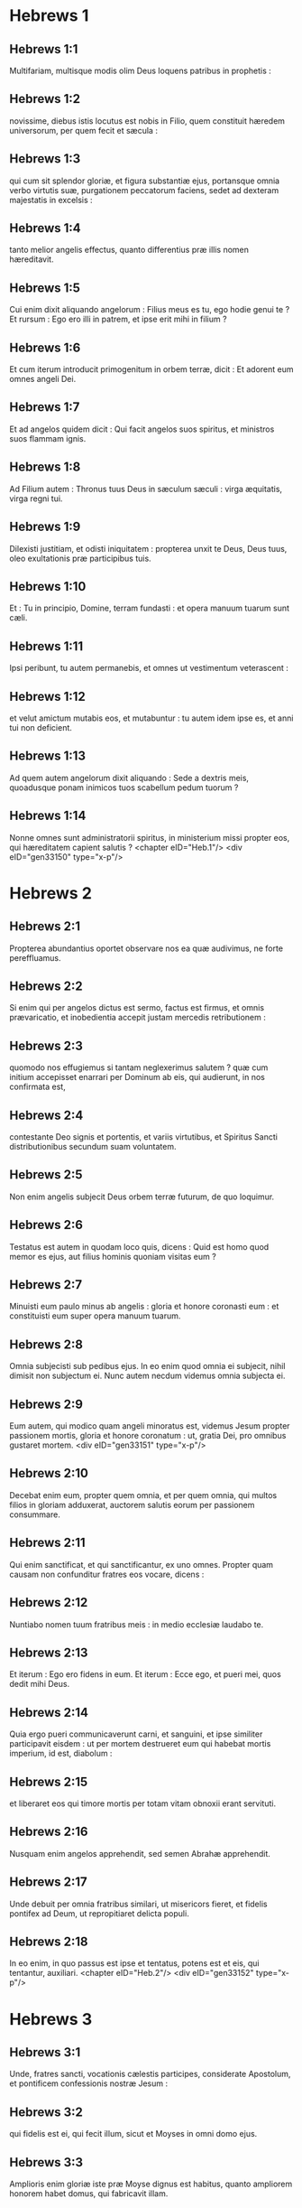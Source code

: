 * Hebrews 1

** Hebrews 1:1

Multifariam, multisque modis olim Deus loquens patribus in prophetis :

** Hebrews 1:2

novissime, diebus istis locutus est nobis in Filio, quem constituit hæredem universorum, per quem fecit et sæcula :

** Hebrews 1:3

qui cum sit splendor gloriæ, et figura substantiæ ejus, portansque omnia verbo virtutis suæ, purgationem peccatorum faciens, sedet ad dexteram majestatis in excelsis :

** Hebrews 1:4

tanto melior angelis effectus, quanto differentius præ illis nomen hæreditavit.

** Hebrews 1:5

Cui enim dixit aliquando angelorum : Filius meus es tu, ego hodie genui te ? Et rursum : Ego ero illi in patrem, et ipse erit mihi in filium ?

** Hebrews 1:6

Et cum iterum introducit primogenitum in orbem terræ, dicit : Et adorent eum omnes angeli Dei.

** Hebrews 1:7

Et ad angelos quidem dicit : Qui facit angelos suos spiritus, et ministros suos flammam ignis.

** Hebrews 1:8

Ad Filium autem : Thronus tuus Deus in sæculum sæculi : virga æquitatis, virga regni tui.

** Hebrews 1:9

Dilexisti justitiam, et odisti iniquitatem : propterea unxit te Deus, Deus tuus, oleo exultationis præ participibus tuis.

** Hebrews 1:10

Et : Tu in principio, Domine, terram fundasti : et opera manuum tuarum sunt cæli.

** Hebrews 1:11

Ipsi peribunt, tu autem permanebis, et omnes ut vestimentum veterascent :

** Hebrews 1:12

et velut amictum mutabis eos, et mutabuntur : tu autem idem ipse es, et anni tui non deficient.

** Hebrews 1:13

Ad quem autem angelorum dixit aliquando : Sede a dextris meis, quoadusque ponam inimicos tuos scabellum pedum tuorum ?

** Hebrews 1:14

Nonne omnes sunt administratorii spiritus, in ministerium missi propter eos, qui hæreditatem capient salutis ?  <chapter eID="Heb.1"/> <div eID="gen33150" type="x-p"/>

* Hebrews 2

** Hebrews 2:1

Propterea abundantius oportet observare nos ea quæ audivimus, ne forte pereffluamus.

** Hebrews 2:2

Si enim qui per angelos dictus est sermo, factus est firmus, et omnis prævaricatio, et inobedientia accepit justam mercedis retributionem :

** Hebrews 2:3

quomodo nos effugiemus si tantam neglexerimus salutem ? quæ cum initium accepisset enarrari per Dominum ab eis, qui audierunt, in nos confirmata est,

** Hebrews 2:4

contestante Deo signis et portentis, et variis virtutibus, et Spiritus Sancti distributionibus secundum suam voluntatem.

** Hebrews 2:5

Non enim angelis subjecit Deus orbem terræ futurum, de quo loquimur.

** Hebrews 2:6

Testatus est autem in quodam loco quis, dicens : Quid est homo quod memor es ejus, aut filius hominis quoniam visitas eum ?

** Hebrews 2:7

Minuisti eum paulo minus ab angelis : gloria et honore coronasti eum : et constituisti eum super opera manuum tuarum.

** Hebrews 2:8

Omnia subjecisti sub pedibus ejus. In eo enim quod omnia ei subjecit, nihil dimisit non subjectum ei. Nunc autem necdum videmus omnia subjecta ei.

** Hebrews 2:9

Eum autem, qui modico quam angeli minoratus est, videmus Jesum propter passionem mortis, gloria et honore coronatum : ut, gratia Dei, pro omnibus gustaret mortem.  <div eID="gen33151" type="x-p"/>

** Hebrews 2:10

Decebat enim eum, propter quem omnia, et per quem omnia, qui multos filios in gloriam adduxerat, auctorem salutis eorum per passionem consummare.

** Hebrews 2:11

Qui enim sanctificat, et qui sanctificantur, ex uno omnes. Propter quam causam non confunditur fratres eos vocare, dicens :

** Hebrews 2:12

Nuntiabo nomen tuum fratribus meis : in medio ecclesiæ laudabo te.

** Hebrews 2:13

Et iterum : Ego ero fidens in eum. Et iterum : Ecce ego, et pueri mei, quos dedit mihi Deus.

** Hebrews 2:14

Quia ergo pueri communicaverunt carni, et sanguini, et ipse similiter participavit eisdem : ut per mortem destrueret eum qui habebat mortis imperium, id est, diabolum :

** Hebrews 2:15

et liberaret eos qui timore mortis per totam vitam obnoxii erant servituti.

** Hebrews 2:16

Nusquam enim angelos apprehendit, sed semen Abrahæ apprehendit.

** Hebrews 2:17

Unde debuit per omnia fratribus similari, ut misericors fieret, et fidelis pontifex ad Deum, ut repropitiaret delicta populi.

** Hebrews 2:18

In eo enim, in quo passus est ipse et tentatus, potens est et eis, qui tentantur, auxiliari.  <chapter eID="Heb.2"/> <div eID="gen33152" type="x-p"/>

* Hebrews 3

** Hebrews 3:1

Unde, fratres sancti, vocationis cælestis participes, considerate Apostolum, et pontificem confessionis nostræ Jesum :

** Hebrews 3:2

qui fidelis est ei, qui fecit illum, sicut et Moyses in omni domo ejus.

** Hebrews 3:3

Amplioris enim gloriæ iste præ Moyse dignus est habitus, quanto ampliorem honorem habet domus, qui fabricavit illam.

** Hebrews 3:4

Omnis namque domus fabricatur ab aliquo : qui autem omnia creavit, Deus est.

** Hebrews 3:5

Et Moyses quidem fidelis erat in tota domo ejus tamquam famulus, in testimonium eorum, quæ dicenda erant :

** Hebrews 3:6

Christus vero tamquam filius in domo sua : quæ domus sumus nos, si fiduciam, et gloriam spei usque ad finem, firmam retineamus.  <div eID="gen33153" type="x-p"/>

** Hebrews 3:7

Quapropter sicut dicit Spiritus Sanctus : Hodie si vocem ejus audieritis,

** Hebrews 3:8

nolite obdurare corda vestra, sicut in exacerbatione secundum diem tentationis in deserto,

** Hebrews 3:9

ubi tentaverunt me patres vestri : probaverunt, et viderunt opera mea

** Hebrews 3:10

quadraginta annis : propter quod infensus fui generationi huic, et dixi : Semper errant corde. Ipsi autem non cognoverunt vias meas,

** Hebrews 3:11

sicut juravi in ira mea : Si introibunt in requiem meam.

** Hebrews 3:12

Videte fratres, ne forte sit in aliquo vestrum cor malum incredulitatis, discedendi a Deo vivo :

** Hebrews 3:13

sed adhortamini vosmetipsos per singulos dies, donec hodie cognominatur, ut non obduretur quis ex vobis fallacia peccati.

** Hebrews 3:14

Participes enim Christi effecti sumus, si tamen initium substantiæ ejus usque ad finem firmum retineamus.

** Hebrews 3:15

Dum dicitur : Hodie si vocem ejus audieritis, nolite obdurare corda vestra, quemadmodum in illa exacerbatione.

** Hebrews 3:16

Quidam enim audientes exacerbaverunt : sed non universi qui profecti sunt ex Ægypto per Moysen.

** Hebrews 3:17

Quibus autem infensus est quadraginta annis ? nonne illis qui peccaverunt, quorum cadavera prostrata sunt in deserto ?

** Hebrews 3:18

Quibus autem juravit non introire in requiem ipsius, nisi illis qui increduli fuerunt ?

** Hebrews 3:19

Et videmus, quia non potuerunt introire propter incredulitatem.  <chapter eID="Heb.3"/> <div eID="gen33154" type="x-p"/>

* Hebrews 4

** Hebrews 4:1

Timeamus ergo ne forte relicta pollicitatione introëundi in requiem ejus, existimetur aliquis ex vobis deesse.

** Hebrews 4:2

Etenim et nobis nuntiatum est, quemadmodum et illis : sed non profuit illis sermo auditus, non admistus fidei ex iis quæ audierunt.

** Hebrews 4:3

Ingrediemur enim in requiem, qui credidimus : quemadmodum dixit : Sicut juravi in ira mea : Si introibunt in requiem meam : et quidem operibus ab institutione mundi perfectis.

** Hebrews 4:4

Dixit enim in quodam loco de die septima sic : Et requievit Deus die septima ab omnibus operibus suis.

** Hebrews 4:5

Et in isto rursum : Si introibunt in requiem meam.

** Hebrews 4:6

Quoniam ergo superest introire quosdam in illam, et ii, quibus prioribus annuntiatum est, non introierunt propter incredulitatem :

** Hebrews 4:7

iterum terminat diem quemdam, Hodie, in David dicendo, post tantum temporis, sicut supra dictum est : Hodie si vocem ejus audieritis, nolite obdurare corda vestra.

** Hebrews 4:8

Nam si eis Jesus requiem præstitisset, numquam de alia loqueretur, posthac, die.

** Hebrews 4:9

Itaque relinquitur sabbatismus populo Dei.

** Hebrews 4:10

Qui enim ingressus est in requiem ejus, etiam ipse requievit ab operibus suis, sicut a suis Deus.

** Hebrews 4:11

Festinemus ergo ingredi in illam requiem : ut ne in idipsum quis incidat incredulitatis exemplum.

** Hebrews 4:12

Vivus est enim sermo Dei, et efficax et penetrabilior omni gladio ancipiti : et pertingens usque ad divisionem animæ ac spiritus : compagum quoque ac medullarum, et discretor cogitationum et intentionum cordis.

** Hebrews 4:13

Et non est ulla creatura invisibilis in conspectu ejus : omnia autem nuda et aperta sunt oculis ejus, ad quem nobis sermo.  <div eID="gen33155" type="x-p"/>

** Hebrews 4:14

Habentes ergo pontificem magnum qui penetravit cælos, Jesum Filium Dei, teneamus confessionem.

** Hebrews 4:15

Non enim habemus pontificem qui non possit compati infirmitatibus nostris : tentatum autem per omnia pro similitudine absque peccato.

** Hebrews 4:16

Adeamus ergo cum fiducia ad thronum gratiæ : ut misericordiam consequamur, et gratiam inveniamus in auxilio opportuno.  <chapter eID="Heb.4"/> <div eID="gen33156" type="x-p"/>

* Hebrews 5

** Hebrews 5:1

Omnis namque pontifex ex hominibus assumptus, pro hominibus constituitur in iis quæ sunt ad Deum, ut offerat dona, et sacrificia pro peccatis :

** Hebrews 5:2

qui condolere possit iis qui ignorant et errant : quoniam et ipse circumdatus est infirmitate :

** Hebrews 5:3

et propterea debet, quemadmodum pro populo, ita etiam et pro semetipso offerre pro peccatis.

** Hebrews 5:4

Nec quisquam sumit sibi honorem, sed qui vocatur a Deo, tamquam Aaron.

** Hebrews 5:5

Sic et Christus non semetipsum clarificavit ut pontifex fieret : sed qui locutus est ad eum : Filius meus es tu, ego hodie genui te.

** Hebrews 5:6

Quemadmodum et in alio loco dicit : Tu es sacerdos in æternum, secundum ordinem Melchisedech.

** Hebrews 5:7

Qui in diebus carnis suæ preces, supplicationesque ad eum qui possit illum salvum facere a morte cum clamore valido, et lacrimis offerens, exauditus est pro sua reverentia.

** Hebrews 5:8

Et quidem cum esset Filius Dei, didicit ex iis, quæ passus est, obedientiam :

** Hebrews 5:9

et consummatus, factus est omnibus obtemperantibus sibi, causa salutis æternæ,

** Hebrews 5:10

appellatus a Deo pontifex juxta ordinem Melchisedech.  <div eID="gen33157" type="x-p"/>

** Hebrews 5:11

De quo nobis grandis sermo, et ininterpretabilis ad dicendum : quoniam imbecilles facti estis ad audiendum.

** Hebrews 5:12

Etenim cum deberetis magistri esse propter tempus, rursum indigetis ut vos doceamini quæ sint elementa exordii sermonum Dei : et facti estis quibus lacte opus sit, non solido cibo.

** Hebrews 5:13

Omnis enim, qui lactis est particeps, expers est sermonis justitiæ : parvulus enim est.

** Hebrews 5:14

Perfectorum autem est solidus cibus : eorum, qui pro consuetudine exercitatos habent sensus ad discretionem boni ac mali.  <chapter eID="Heb.5"/> <div eID="gen33158" type="x-p"/>

* Hebrews 6

** Hebrews 6:1

Quapropter intermittentes inchoationis Christi sermonem, ad perfectiora feramur, non rursum jacientes fundamentum pœnitentiæ ab operibus mortuis, et fidei ad Deum,

** Hebrews 6:2

baptismatum doctrinæ, impositionis quoque manuum, ac resurrectionis mortuorum, et judicii æterni.

** Hebrews 6:3

Et hoc faciemus, si quidem permiserit Deus.  <div eID="gen33159" type="x-p"/>

** Hebrews 6:4

Impossibile est enim eos qui semel sunt illuminati, gustaverunt etiam donum cæleste, et participes facti sunt Spiritus Sancti,

** Hebrews 6:5

gustaverunt nihilominus bonum Dei verbum, virtutesque sæculi venturi,

** Hebrews 6:6

et prolapsi sunt ; rursus renovari ad pœnitentiam, rursum crucifigentes sibimetipsis Filium Dei, et ostentui habentes.

** Hebrews 6:7

Terra enim sæpe venientem super se bibens imbrem, et generans herbam opportunam illis, a quibus colitur, accipit benedictionem a Deo :

** Hebrews 6:8

proferens autem spinas ac tribulos, reproba est, et maledicto proxima : cujus consummatio in combustionem.  <div eID="gen33160" type="x-p"/>

** Hebrews 6:9

Confidimus autem de vobis dilectissimi meliora, et viciniora saluti : tametsi ita loquimur.

** Hebrews 6:10

Non enim injustus Deus, ut obliviscatur operis vestri, et dilectionis, quam ostendistis in nomine ipsius, qui ministrastis sanctis, et ministratis.

** Hebrews 6:11

Cupimus autem unumquemque vestrum eamdem ostentare sollicitudinem ad expletionem spei usque in finem :

** Hebrews 6:12

ut non segnes efficiamini, verum imitatores eorum, qui fide, et patientia hæreditabunt promissiones.

** Hebrews 6:13

Abrahæ namque promittens Deus, quoniam neminem habuit, per quem juraret, majorem, juravit per semetipsum,

** Hebrews 6:14

dicens : Nisi benedicens benedicam te, et multiplicans multiplicabo te.

** Hebrews 6:15

Et sic longanimiter ferens, adeptus est repromissionem.

** Hebrews 6:16

Homines enim per majorem sui jurant : et omnis controversiæ eorum finis, ad confirmationem, est juramentum.

** Hebrews 6:17

In quo abundantius volens Deus ostendere pollicitationis hæredibus, immobilitatem consilii sui, interposuit jusjurandum :

** Hebrews 6:18

ut per duas res immobiles, quibus impossibile est mentiri Deum, fortissimum solatium habeamus, qui confugimus ad tenendam propositam spem,

** Hebrews 6:19

quam sicut anchoram habemus animæ tutam ac firmam, et incedentem usque ad interiora velaminis,

** Hebrews 6:20

ubi præcursor pro nobis introivit Jesus, secundum ordinem Melchisedech pontifex factus in æternum.  <chapter eID="Heb.6"/> <div eID="gen33161" type="x-p"/>

* Hebrews 7

** Hebrews 7:1

Hic enim Melchisedech, rex Salem, sacerdos Dei summi, qui obviavit Abrahæ regresso a cæde regum, et benedixit ei :

** Hebrews 7:2

cui et decimas omnium divisit Abraham : primum quidem qui interpretatur rex justitiæ : deinde autem et rex Salem, quod est, rex pacis,

** Hebrews 7:3

sine patre, sine matre, sine genealogia, neque initium dierum, neque finem vitæ habens, assimilatus autem Filio Dei, manet sacerdos in perpetuum.  <div eID="gen33162" type="x-p"/>

** Hebrews 7:4

Intuemini autem quantus sit hic, cui et decimas dedit de præcipuis Abraham patriarcha.

** Hebrews 7:5

Et quidem de filiis Levi sacerdotium accipientes, mandatum habent decimas sumere a populo secundum legem, id est, a fratribus suis : quamquam et ipsi exierint de lumbis Abrahæ.

** Hebrews 7:6

Cujus autem generatio non annumeratur in eis, decimas sumpsit ab Abraham, et hunc, qui habebat repromissiones, benedixit.

** Hebrews 7:7

Sine ulla autem contradictione, quod minus est, a meliore benedicitur.

** Hebrews 7:8

Et hic quidem, decimas morientes homines accipiunt : ibi autem contestatur, quia vivit.

** Hebrews 7:9

Et (ut ita dictum sit) per Abraham, et Levi, qui decimas accepit, decimatus est :

** Hebrews 7:10

adhuc enim in lumbis patris erat, quando obviavit ei Melchisedech.  <div eID="gen33163" type="x-p"/>

** Hebrews 7:11

Si ergo consummatio per sacerdotium Leviticum erat (populus enim sub ipso legem accepit) quid adhuc necessarium fuit secundum ordinem Melchisedech, alium surgere sacerdotem, et non secundum ordinem Aaron dici ?

** Hebrews 7:12

Translato enim sacerdotio, necesse est ut et legis translatio fiat.

** Hebrews 7:13

In quo enim hæc dicuntur, de alia tribu est, de qua nullus altari præsto fuit.

** Hebrews 7:14

Manifestum est enim quod ex Juda ortus sit Dominus noster : in qua tribu nihil de sacerdotibus Moyses locutus est.

** Hebrews 7:15

Et amplius adhuc manifestum est : si secundum similitudinem Melchisedech exsurgat alius sacerdos,

** Hebrews 7:16

qui non secundum legem mandati carnalis factus est, sed secundum virtutem vitæ insolubilis.

** Hebrews 7:17

Contestatur enim : Quoniam tu es sacerdos in æternum, secundum ordinem Melchisedech.

** Hebrews 7:18

Reprobatio quidem fit præcedentis mandati, propter infirmitatem ejus, et inutilitatem :

** Hebrews 7:19

nihil enim ad perfectum adduxit lex : introductio vero melioris spei, per quam proximamus ad Deum.

** Hebrews 7:20

Et quantum est non sine jurejurando (alii quidem sine jurejurando sacerdotes facti sunt,

** Hebrews 7:21

hic autem cum jurejurando per eum, qui dixit ad illum : Juravit Dominus, et non pœnitebit eum : tu es sacerdos in æternum) :

** Hebrews 7:22

in tantum melioris testamenti sponsor factus est Jesus.

** Hebrews 7:23

Et alii quidem plures facti sunt sacerdotes, idcirco quod morte prohiberentur permanere :

** Hebrews 7:24

hic autem eo quod maneat in æternum, sempiternum habet sacerdotium.

** Hebrews 7:25

Unde et salvare in perpetuum potest accedentes per semetipsum ad Deum : semper vivens ad interpellandum pro nobis.

** Hebrews 7:26

Talis enim decebat ut nobis esset pontifex, sanctus, innocens, impollutus, segregatus a peccatoribus, et excelsior cælis factus :

** Hebrews 7:27

qui non habet necessitatem quotidie, quemadmodum sacerdotes, prius pro suis delictis hostias offerre, deinde pro populi : hoc enim fecit semel, seipsum offerendo.

** Hebrews 7:28

Lex enim homines constituit sacerdotes infirmitatem habentes : sermo autem jurisjurandi, qui post legem est, Filium in æternum perfectum.  <chapter eID="Heb.7"/> <div eID="gen33164" type="x-p"/>

* Hebrews 8

** Hebrews 8:1

Capitulum autem super ea quæ dicuntur : Talem habemus pontificem, qui consedit in dextera sedis magnitudinis in cælis,

** Hebrews 8:2

sanctorum minister, et tabernaculi veri, quod fixit Dominus, et non homo.

** Hebrews 8:3

Omnis enim pontifex ad offerendum munera, et hostias constituitur : unde necesse est et hunc habere aliquid, quod offerat.

** Hebrews 8:4

Si ergo esset super terram, nec esset sacerdos : cum essent qui offerent secundum legem munera,

** Hebrews 8:5

qui exemplari, et umbræ deserviunt cælestium. Sicut responsum est Moysi, cum consummaret tabernaculum : Vide (inquit) omnia facito secundum exemplar, quod tibi ostensum est in monte.

** Hebrews 8:6

Nunc autem melius sortitus est ministerium, quanto et melioris testamenti mediator est, quod in melioribus repromissionibus sancitum est.

** Hebrews 8:7

Nam si illud prius culpa vacasset, non utique secundi locus inquireretur.

** Hebrews 8:8

Vituperans enim eos dicit : Ecce dies venient, dicit Dominus : et consummabo super domum Israël, et super domum Juda, testamentum novum,

** Hebrews 8:9

non secundum testamentum quod feci patribus eorum in die qua apprehendi manum eorum ut educerem illos de terra Ægypti : quoniam ipsi non permanserunt in testamento meo : et ego neglexi eos, dicit Dominus.

** Hebrews 8:10

Quia hoc est testamentum quod disponam domui Israël post dies illos, dicit Dominus : dando leges meas in mentem eorum, et in corde eorum superscribam eas : et ero eis in Deum, et ipsi erunt mihi in populum :

** Hebrews 8:11

et non docebit unusquisque proximum suum, et unusquisque fratrem suum, dicens : Cognosce Dominum : quoniam omnes scient me a minore usque ad majorem eorum :

** Hebrews 8:12

quia propitius ero iniquitatibus eorum, et peccatorum eorum jam non memorabor.

** Hebrews 8:13

Dicendo autem novum : veteravit prius. Quod autem antiquatur, et senescit, prope interitum est.  <chapter eID="Heb.8"/> <div eID="gen33165" type="x-p"/>

* Hebrews 9

** Hebrews 9:1

Habuit quidem et prius justificationes culturæ, et Sanctum sæculare.

** Hebrews 9:2

Tabernaculum enim factum est primum, in quo erant candelabra, et mensa, et propositio panum, quæ dicitur Sancta.

** Hebrews 9:3

Post velamentum autem secundum, tabernaculum, quod dicitur Sancta sanctorum :

** Hebrews 9:4

aureum habens thuribulum, et arcam testamenti circumtectam ex omni parte auro, in qua urna aurea habens manna, et virga Aaron, quæ fronduerat, et tabulæ testamenti,

** Hebrews 9:5

superque eam erant cherubim gloriæ obumbrantia propitiatorium : de quibus non est modo dicendum per singula.

** Hebrews 9:6

His vero ita compositis, in priori quidem tabernaculo semper introibant sacerdotes, sacrificiorum officia consummantes :

** Hebrews 9:7

in secundo autem semel in anno solus pontifex non sine sanguine, quem offert pro sua et populi ignorantia :

** Hebrews 9:8

hoc significante Spiritu Sancto, nondum propalatam esse sanctorum viam, adhuc priore tabernaculo habente statum :

** Hebrews 9:9

quæ parabola est temporis instantis : juxta quam munera, et hostiæ offeruntur, quæ non possunt juxta conscientiam perfectum facere servientem, solummodo in cibis, et in potibus,

** Hebrews 9:10

et variis baptismatibus, et justitiis carnis usque ad tempus correctionis impositis.  <div eID="gen33166" type="x-p"/>

** Hebrews 9:11

Christus autem assistens pontifex futurorum bonorum, per amplius et perfectius tabernaculum, non manufactum, id est, non hujus creationis :

** Hebrews 9:12

neque per sanguinem hircorum aut vitulorum, sed per proprium sanguinem introivit semel in Sancta, æterna redemptione inventa.

** Hebrews 9:13

Si enim sanguis hircorum et taurorum, et cinis vitulæ aspersus inquinatos sanctificat ad emundationem carnis :

** Hebrews 9:14

quanto magis sanguis Christi, qui per Spiritum Sanctum semetipsum obtulit immaculatum Deo, emundabit conscientiam nostram ab operibus mortuis, ad serviendum Deo viventi ?  <div eID="gen33167" type="x-p"/>

** Hebrews 9:15

Et ideo novi testamenti mediator est : ut morte intercedente, in redemptionem earum prævaricationum, quæ erant sub priori testamento, repromissionem accipiant qui vocati sunt æternæ hæreditatis.

** Hebrews 9:16

Ubi enim testamentum est, mors necesse est intercedat testatoris.

** Hebrews 9:17

Testamentum enim in mortuis confirmatum est : alioquin nondum valet, dum vivit qui testatus est.

** Hebrews 9:18

Unde nec primum quidem sine sanguine dedicatum est.

** Hebrews 9:19

Lecto enim omni mandato legis a Moyse universo populo, accipiens sanguinem vitulorum et hircorum cum aqua, et lana coccinea, et hyssopo, ipsum quoque librum, et omnem populum aspersit,

** Hebrews 9:20

dicens : Hic sanguis testamenti, quod mandavit ad vos Deus.

** Hebrews 9:21

Etiam tabernaculum et omnia vasa ministerii sanguine similiter aspersit.

** Hebrews 9:22

Et omnia pene in sanguine secundum legem mundantur : et sine sanguinis effusione non fit remissio.

** Hebrews 9:23

Necesse est ergo exemplaria quidem cælestium his mundari : ipsa autem cælestia melioribus hostiis quam istis.

** Hebrews 9:24

Non enim in manufacta Sancta Jesus introivit exemplaria verorum : sed in ipsum cælum, ut appareat nunc vultui Dei pro nobis :

** Hebrews 9:25

neque ut sæpe offerat semetipsum, quemadmodum pontifex intrat in Sancta per singulos annos in sanguine alieno :

** Hebrews 9:26

alioquin oportebat eum frequenter pati ab origine mundi : nunc autem semel in consummatione sæculorum, ad destitutionem peccati, per hostiam suam apparuit.

** Hebrews 9:27

Et quemadmodum statutum est hominibus semel mori, post hoc autem judicium :

** Hebrews 9:28

sic et Christus semel oblatus est ad multorum exhaurienda peccata : secundo sine peccato apparebit exspectantibus se, in salutem.  <chapter eID="Heb.9"/> <div eID="gen33168" type="x-p"/>

* Hebrews 10

** Hebrews 10:1

Umbram enim habens lex futurorum bonorum, non ipsam imaginem rerum : per singulos annos, eisdem ipsis hostiis quas offerunt indesinenter, numquam potest accedentes perfectos facere :

** Hebrews 10:2

alioquin cessassent offerri : ideo quod nullam haberent ultra conscientiam peccati, cultores semel mundati :

** Hebrews 10:3

sed in ipsis commemoratio peccatorum per singulos annos fit.

** Hebrews 10:4

Impossibile enim est sanguine taurorum et hircorum auferri peccata.

** Hebrews 10:5

Ideo ingrediens mundum dicit : Hostiam et oblationem noluisti : corpus autem aptasti mihi :

** Hebrews 10:6

holocautomata pro peccato non tibi placuerunt.

** Hebrews 10:7

Tunc dixi : Ecce venio : in capite libri scriptum est de me : Ut faciam, Deus, voluntatem tuam.

** Hebrews 10:8

Superius dicens : Quia hostias, et oblationes, et holocautomata pro peccato noluisti, nec placita sunt tibi, quæ secundum legem offeruntur,

** Hebrews 10:9

tunc dixi : Ecce venio, ut faciam, Deus, voluntatem tuam : aufert primum, ut sequens statuat.

** Hebrews 10:10

In qua voluntate sanctificati sumus per oblationem corporis Jesu Christi semel.

** Hebrews 10:11

Et omnis quidem sacerdos præsto est quotidie ministrans, et easdem sæpe offerens hostias, quæ numquam possunt auferre peccata :

** Hebrews 10:12

hic autem unam pro peccatis offerens hostiam, in sempiternum sedet in dextera Dei,

** Hebrews 10:13

de cetero exspectans donec ponantur inimici ejus scabellum pedum ejus.

** Hebrews 10:14

Una enim oblatione, consummavit in sempiternum sanctificatos.

** Hebrews 10:15

Contestatur autem nos et Spiritus Sanctus. Postquam enim dixit :

** Hebrews 10:16

Hoc autem testamentum, quod testabor ad illos post dies illos, dicit Dominus, dando leges meas in cordibus eorum, et in mentibus eorum superscribam eas :

** Hebrews 10:17

et peccatorum, et iniquitatum eorum jam non recordabor amplius.

** Hebrews 10:18

Ubi autem horum remissio : jam non est oblatio pro peccato.  <div eID="gen33169" type="x-p"/>

** Hebrews 10:19

Habentes itaque, fratres, fiduciam in introitu sanctorum in sanguine Christi,

** Hebrews 10:20

quam initiavit nobis viam novam, et viventem per velamen, id est, carnem suam,

** Hebrews 10:21

et sacerdotem magnum super domum Dei :

** Hebrews 10:22

accedamus cum vero corde in plenitudine fidei, aspersi corda a conscientia mala, et abluti corpus aqua munda,

** Hebrews 10:23

teneamus spei nostræ confessionem indeclinabilem (fidelis enim est qui repromisit),

** Hebrews 10:24

et consideremus invicem in provocationem caritatis, et bonorum operum :

** Hebrews 10:25

non deserentes collectionem nostram, sicut consuetudinis est quibusdam, sed consolantes, et tanto magis quanto videritis appropinquantem diem.

** Hebrews 10:26

Voluntarie enim peccantibus nobis post acceptam notitiam veritatis, jam non relinquitur pro peccatis hostia,

** Hebrews 10:27

terribilis autem quædam exspectatio judicii, et ignis æmulatio, quæ consumptura est adversarios.

** Hebrews 10:28

Irritam quis faciens legem Moysi, sine ulla miseratione duobus vel tribus testibus moritur :

** Hebrews 10:29

quanto magis putatis deteriora mereri supplicia qui Filium Dei conculcaverit, et sanguinem testamenti pollutum duxerit, in quo sanctificatus est, et spiritui gratiæ contumeliam fecerit ?

** Hebrews 10:30

Scimus enim qui dixit : Mihi vindicta, et ego retribuam. Et iterum : Quia judicabit Dominus populum suum.

** Hebrews 10:31

Horrendum est incidere in manus Dei viventis.

** Hebrews 10:32

Rememoramini autem pristinos dies, in quibus illuminati, magnum certamen sustinuistis passionum :

** Hebrews 10:33

et in altero quidem opprobriis et tribulationibus spectaculum facti : in altero autem socii taliter conversantium effecti.

** Hebrews 10:34

Nam et vinctis compassi estis, et rapinam bonorum vestrorum cum gaudio suscepistis, cognoscentes vos habere meliorem et manentem substantiam.

** Hebrews 10:35

Nolite itaque amittere confidentiam vestram, quæ magnam habet remunerationem.

** Hebrews 10:36

Patientia enim vobis necessaria est : ut voluntatem Dei facientes, reportetis promissionem.

** Hebrews 10:37

Adhuc enim modicum aliquantulum, qui venturus est, veniet, et non tardabit.

** Hebrews 10:38

Justus autem meus ex fide vivit : quod si subtraxerit se, non placebit animæ meæ.

** Hebrews 10:39

Nos autem non sumus subtractionis filii in perditionem, sed fidei in acquisitionem animæ.  <chapter eID="Heb.10"/> <div eID="gen33170" type="x-p"/>

* Hebrews 11

** Hebrews 11:1

Est autem fides sperandarum substantia rerum, argumentum non apparentium.

** Hebrews 11:2

In hac enim testimonium consecuti sunt senes.

** Hebrews 11:3

Fide intelligimus aptata esse sæcula verbo Dei : ut ex invisibilibus visibilia fierent.  <div eID="gen33171" type="x-p"/>

** Hebrews 11:4

Fide plurimam hostiam Abel, quam Cain, obtulit Deo, per quam testimonium consecutus est esse justus, testimonium perhibente muneribus ejus Deo, et per illam defunctus adhuc loquitur.

** Hebrews 11:5

Fide Henoch translatus est ne videret mortem, et non inveniebatur, quia transtulit illum Deus : ante translationem enim testimonium habuit placuisse Deo.

** Hebrews 11:6

Sine fide autem impossibile est placere Deo. Credere enim oportet accedentem ad Deum quia est, et inquirentibus se remunerator sit.

** Hebrews 11:7

Fide Noë responso accepto de iis quæ adhuc non videbantur, metuens aptavit arcam in salutem domus suæ, per quam damnavit mundum : et justitiæ, quæ per fidem est, hæres est institutus.  <div eID="gen33172" type="x-p"/>

** Hebrews 11:8

Fide qui vocatur Abraham obedivit in locum exire, quem accepturus erat in hæreditatem : et exiit, nesciens quo iret.

** Hebrews 11:9

Fide demoratus est in terra repromissionis, tamquam in aliena, in casulis habitando cum Isaac et Jacob cohæredibus repromissionis ejusdem.

** Hebrews 11:10

Exspectabat enim fundamenta habentem civitatem : cujus artifex et conditor Deus.

** Hebrews 11:11

Fide et ipsa Sara sterilis virtutem in conceptionem seminis accepit, etiam præter tempus ætatis : quoniam fidelem credidit esse eum qui repromiserat.

** Hebrews 11:12

Propter quod et ab uno orti sunt (et hoc emortuo) tamquam sidera cæli in multitudinem, et sicut arena, quæ est ad oram maris, innumerabilis.

** Hebrews 11:13

Juxta fidem defuncti sunt omnes isti, non acceptis repromissionibus, sed a longe eas aspicientes, et salutantes, et confitentes quia peregrini et hospites sunt super terram.

** Hebrews 11:14

Qui enim hæc dicunt, significant se patriam inquirere.

** Hebrews 11:15

Et si quidem ipsius meminissent de qua exierunt, habebant utique tempus revertendi :

** Hebrews 11:16

nunc autem meliorem appetunt, id est, cælestem. Ideo non confunditur Deus vocari Deus eorum : paravit enim illis civitatem.

** Hebrews 11:17

Fide obtulit Abraham Isaac, cum tentaretur, et unigenitum offerebat, qui susceperat repromissiones :

** Hebrews 11:18

ad quem dictum est : Quia in Isaac vocabitur tibi semen :

** Hebrews 11:19

arbitrans quia et a mortuis suscitare potens est Deus : unde eum et in parabolam accepit.

** Hebrews 11:20

Fide et de futuris benedixit Isaac Jacob et Esau.

** Hebrews 11:21

Fide Jacob, moriens, singulos filiorum Joseph benedixit : et adoravit fastigium virgæ ejus.

** Hebrews 11:22

Fide Joseph, moriens, de profectione filiorum Israël memoratus est, et de ossibus suis mandavit.  <div eID="gen33173" type="x-p"/>

** Hebrews 11:23

Fide Moyses, natus, occultatus est mensibus tribus a parentibus suis, eo quod vidissent elegantem infantem, et non timuerunt regis edictum.

** Hebrews 11:24

Fide Moyses grandis factus negavit se esse filium filiæ Pharaonis,

** Hebrews 11:25

magis eligens affligi cum populo Dei, quam temporalis peccati habere jucunditatem,

** Hebrews 11:26

majores divitias æstimans thesauro Ægyptiorum, improperium Christi : aspiciebat enim in remunerationem.

** Hebrews 11:27

Fide reliquit Ægyptum, non veritus animositatem regis : invisibilem enim tamquam videns sustinuit.

** Hebrews 11:28

Fide celebravit Pascha, et sanguinis effusionem : ne qui vastabat primitiva, tangeret eos.

** Hebrews 11:29

Fide transierunt mare Rubrum tamquam per aridam terram : quod experti Ægyptii, devorati sunt.  <div eID="gen33174" type="x-p"/>

** Hebrews 11:30

Fide muri Jericho corruerunt, circuitu dierum septem.

** Hebrews 11:31

Fide Rahab meretrix non periit cum incredulis, excipiens exploratores cum pace.

** Hebrews 11:32

Et quid adhuc dicam ? deficiet enim me tempus enarrantem de Gedeon, Barac, Samson, Jephte, David, Samuel, et prophetis :

** Hebrews 11:33

qui per fidem vicerunt regna, operati sunt justitiam, adepti sunt repromissiones, obturaverunt ora leonum,

** Hebrews 11:34

extinxerunt impetum ignis, effugerunt aciem gladii, convaluerunt de infirmitate, fortes facti sunt in bello, castra verterunt exterorum :

** Hebrews 11:35

acceperunt mulieres de resurrectione mortuos suos : alii autem distenti sunt non suscipientes redemptionem ut meliorem invenirent resurrectionem.

** Hebrews 11:36

Alii vero ludibria, et verbera experti, insuper et vincula, et carceres :

** Hebrews 11:37

lapidati sunt, secti sunt, tentati sunt, in occisione gladii mortui sunt, circuierunt in melotis, in pellibus caprinis, egentes, angustiati, afflicti :

** Hebrews 11:38

quibus dignus non erat mundus : in solitudinibus errantes, in montibus, in speluncis, et in cavernis terræ.

** Hebrews 11:39

Et hi omnes testimonio fidei probati, non acceperunt repromissionem,

** Hebrews 11:40

Deo pro nobis melius aliquid providente, ut non sine nobis consummarentur.  <chapter eID="Heb.11"/> <div eID="gen33175" type="x-p"/>

* Hebrews 12

** Hebrews 12:1

Ideoque et nos tantam habentes impositam nubem testium, deponentes omne pondus, et circumstans nos peccatum, per patientiam curramus ad propositum nobis certamen :

** Hebrews 12:2

aspicientes in auctorem fidei, et consummatorem Jesum, qui proposito sibi gaudio sustinuit crucem, confusione contempta, atque in dextera sedis Dei sedet.

** Hebrews 12:3

Recogitate enim eum qui talem sustinuit a peccatoribus adversum semetipsum contradictionem : ut ne fatigemini, animis vestris deficientes.

** Hebrews 12:4

Nondum enim usque ad sanguinem restitistis, adversus peccatum repugnantes :

** Hebrews 12:5

et obliti estis consolationis, quæ vobis tamquam filiis loquitur, dicens : Fili mi, noli negligere disciplinam Domini : neque fatigeris dum ab eo argueris.

** Hebrews 12:6

Quem enim diligit Dominus, castigat : flagellat autem omnem filium, quem recipit.

** Hebrews 12:7

In disciplina perseverate. Tamquam filiis vobis offert se Deus : quis enim filius, quem non corripit pater ?

** Hebrews 12:8

quod si extra disciplinam estis, cujus participes facti sunt omnes : ergo adulteri, et non filii estis.

** Hebrews 12:9

Deinde patres quidem carnis nostræ, eruditores habuimus, et reverebamur eos, non multo magis obtemperabimus Patri spirituum, et vivemus ?

** Hebrews 12:10

Et illi quidem in tempore paucorum dierum, secundum voluntatem suam erudiebant nos : hic autem ad id quod utile est in recipiendo sanctificationem ejus.

** Hebrews 12:11

Omnis autem disciplina in præsenti quidem videtur non esse gaudii, sed mœroris : postea autem fructum pacatissimum exercitatis per eam, reddet justitiæ.

** Hebrews 12:12

Propter quod remissas manus, et soluta genua erigite,

** Hebrews 12:13

et gressus rectos facite pedibus vestris : ut non claudicans quis erret, magis autem sanetur.  <div eID="gen33176" type="x-p"/>

** Hebrews 12:14

Pacem sequimini cum omnibus, et sanctimoniam, sine qua nemo videbit Deum :

** Hebrews 12:15

contemplantes nequis desit gratiæ Dei : ne qua radix amaritudinis sursum germinans impediat, et per illam inquinentur multi.

** Hebrews 12:16

Ne quis fornicator, aut profanus ut Esau : qui propter unam escam vendidit primitiva sua :

** Hebrews 12:17

scitote enim quoniam et postea cupiens hæreditare benedictionem, reprobatus est : non enim invenit pœnitentiæ locum, quamquam cum lacrimis inquisisset eam.

** Hebrews 12:18

Non enim accessistis ad tractabilem montem, et accensibilem ignem, et turbinem, et caliginem, et procellam,

** Hebrews 12:19

et tubæ sonum, et vocem verborum, quam qui audierunt, excusaverunt se, ne eis fieret verbum.

** Hebrews 12:20

Non enim portabant quod dicebatur : Et si bestia tetigerit montem, lapidabitur.

** Hebrews 12:21

Et ita terribile erat quod videbatur. Moyses dixit : Exterritus sum, et tremebundus.

** Hebrews 12:22

Sed accessistis ad Sion montem, et civitatem Dei viventis, Jerusalem cælestem, et multorum millium angelorum frequentiam,

** Hebrews 12:23

et ecclesiam primitivorum, qui conscripti sunt in cælis, et judicem omnium Deum, et spiritus justorum perfectorum,

** Hebrews 12:24

et testamenti novi mediatorem Jesum, et sanguinis aspersionem melius loquentem quam Abel.

** Hebrews 12:25

Videte ne recusetis loquentem. Si enim illi non effugerunt, recusantes eum, qui super terram loquebatur : multo magis nos, qui de cælis loquentem nobis avertimus.

** Hebrews 12:26

Cujus vox movit terram tunc : nunc autem repromittit, dicens : Adhuc semel, et ego movebo non solum terram, sed et cælum.

** Hebrews 12:27

Quod autem, Adhuc semel, dicit : declarat mobilium translationem tamquam factorum, ut maneant ea quæ sunt immobilia.

** Hebrews 12:28

Itaque regnum immobile suscipientes, habemus gratiam : per quam serviamus placentes Deo, cum metu et reverentia.

** Hebrews 12:29

Etenim Deus noster ignis consumens est.  <chapter eID="Heb.12"/> <div eID="gen33177" type="x-p"/>

* Hebrews 13

** Hebrews 13:1

Caritas fraternitatis maneat in vobis,

** Hebrews 13:2

et hospitalitatem nolite oblivisci : per hanc enim latuerunt quidam, angelis hospitio receptis.

** Hebrews 13:3

Mementote vinctorum, tamquam simul vincti : et laborantium, tamquam et ipsi in corpore morantes.

** Hebrews 13:4

Honorabile connubium in omnibus, et thorus immaculatus. Fornicatores enim, et adulteros judicabit Deus.

** Hebrews 13:5

Sint mores sine avaritia, contenti præsentibus : ipse enim dixit : Non te deseram, neque derelinquam :

** Hebrews 13:6

ita ut confidenter dicamus : Dominus mihi adjutor : non timebo quid faciat mihi homo.

** Hebrews 13:7

Mementote præpositorum vestrorum, qui vobis locuti sunt verbum Dei : quorum intuentes exitum conversationis, imitamini fidem.

** Hebrews 13:8

Jesus Christus heri, et hodie : ipse et in sæcula.

** Hebrews 13:9

Doctrinis variis et peregrinis nolite abduci. Optimum est enim gratia stabilire cor, non escis : quæ non profuerunt ambulantibus in eis.

** Hebrews 13:10

Habemus altare, de quo edere non habent potestatem, qui tabernaculo deserviunt.

** Hebrews 13:11

Quorum enim animalium infertur sanguis pro peccato in Sancta per pontificem, horum corpora cremantur extra castra.

** Hebrews 13:12

Propter quod et Jesus, ut sanctificaret per suum sanguinem populum, extra portam passus est.

** Hebrews 13:13

Exeamus igitur ad eum extra castra, improperium ejus portantes.

** Hebrews 13:14

Non enim habemus hic manentem civitatem, sed futuram inquirimus.

** Hebrews 13:15

Per ipsum ergo offeramus hostiam laudis semper Deo, id est, fructum labiorum confitentium nomini ejus.

** Hebrews 13:16

Beneficentiæ autem et communionis nolite oblivisci : talibus enim hostiis promeretur Deus.

** Hebrews 13:17

Obedite præpositis vestris, et subjacete eis. Ipsi enim pervigilant quasi rationem pro animabus vestris reddituri, ut cum gaudio hoc faciant, et non gementes : hoc enim non expedit vobis.  <div eID="gen33178" type="x-p"/>

** Hebrews 13:18

Orate pro nobis : confidimus enim quia bonam conscientiam habemus in omnibus bene volentes conversari.

** Hebrews 13:19

Amplius autem deprecor vos hoc facere, quo celerius restituar vobis.

** Hebrews 13:20

Deus autem pacis, qui eduxit de mortuis pastorem magnum ovium, in sanguine testamenti æterni, Dominum nostrum Jesum Christum,

** Hebrews 13:21

aptet vos in omni bono, ut faciatis ejus voluntatem : faciens in vobis quod placeat coram se per Jesum Christum : cui est gloria in sæcula sæculorum. Amen.

** Hebrews 13:22

Rogo autem vos fratres, ut sufferatis verbum solatii. Etenim perpaucis scripsi vobis.

** Hebrews 13:23

Cognoscite fratrem nostrum Timotheum dimissum : cum quo (si celerius venerit) videbo vos.

** Hebrews 13:24

Salutate omnes præpositos vestros, et omnes sanctos. Salutant vos de Italia fratres.

** Hebrews 13:25

Gratia cum omnibus vobis. Amen.  <div eID="gen33179" type="x-p"/> <chapter eID="Heb.13"/> <div eID="gen33149" osisID="Heb" type="book"/>

